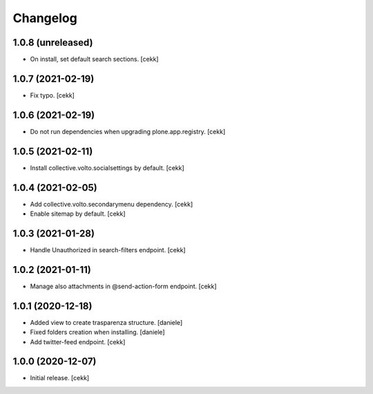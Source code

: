 Changelog
=========


1.0.8 (unreleased)
------------------

- On install, set default search sections.
  [cekk]


1.0.7 (2021-02-19)
------------------

- Fix typo.
  [cekk]


1.0.6 (2021-02-19)
------------------

- Do not run dependencies when upgrading plone.app.registry.
  [cekk]

1.0.5 (2021-02-11)
------------------

- Install collective.volto.socialsettings by default.
  [cekk]


1.0.4 (2021-02-05)
------------------

- Add collective.volto.secondarymenu dependency.
  [cekk]
- Enable sitemap by default.
  [cekk]


1.0.3 (2021-01-28)
------------------

- Handle Unauthorized in search-filters endpoint.
  [cekk]


1.0.2 (2021-01-11)
------------------

- Manage also attachments in @send-action-form endpoint.
  [cekk]


1.0.1 (2020-12-18)
------------------

- Added view to create trasparenza structure.
  [daniele]

- Fixed folders creation when installing.
  [daniele]

- Add twitter-feed endpoint.
  [cekk]

1.0.0 (2020-12-07)
------------------

- Initial release.
  [cekk]
